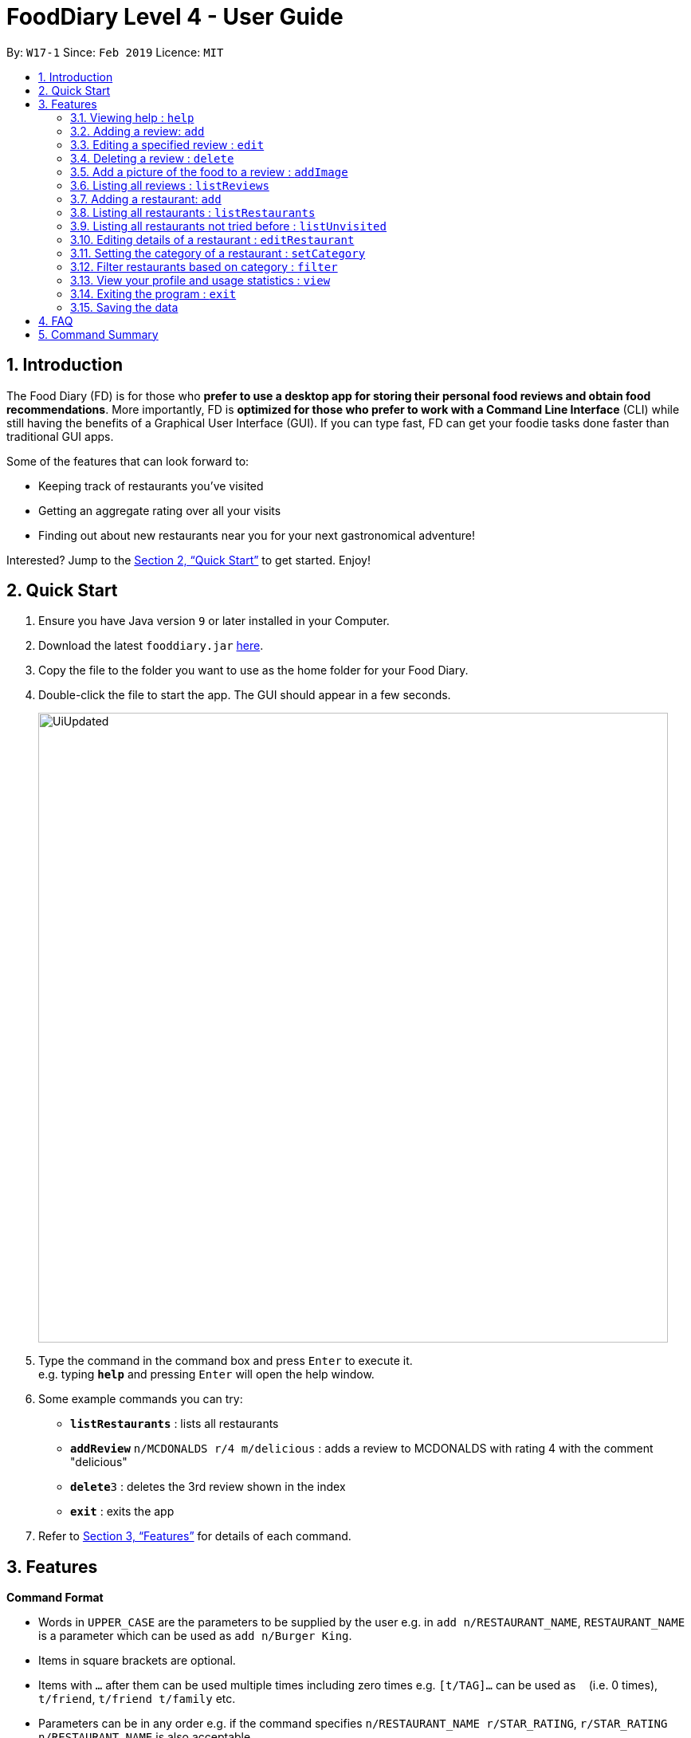 = FoodDiary Level 4 - User Guide
:site-section: UserGuide
:toc:
:toc-title:
:toc-placement: preamble
:sectnums:
:imagesDir: images
:stylesDir: stylesheets
:xrefstyle: full
:experimental:
ifdef::env-github[]
:tip-caption: :bulb:
:note-caption: :information_source:
endif::[]
:repoURL: https://github.com/cs2103-ay1819s2-w17-1/main

By: `W17-1`      Since: `Feb 2019`      Licence: `MIT`

== Introduction

The Food Diary (FD) is for those who *prefer to use a desktop app for storing their personal food reviews and obtain food recommendations*. More importantly, FD is *optimized for those who prefer to work with a Command Line Interface* (CLI) while still having the benefits of a Graphical User Interface (GUI). If you can type fast, FD can get your foodie tasks done faster than traditional GUI apps.

Some of the features that can look forward to:

* Keeping track of restaurants you've visited
* Getting an aggregate rating over all your visits
* Finding out about new restaurants near you for your next gastronomical adventure!

Interested? Jump to the <<Quick Start>> to get started. Enjoy!

== Quick Start

.  Ensure you have Java version `9` or later installed in your Computer.
.  Download the latest `fooddiary.jar` link:{repoURL}/releases[here].
.  Copy the file to the folder you want to use as the home folder for your Food Diary.
.  Double-click the file to start the app. The GUI should appear in a few seconds.
+
image::UiUpdated.png[width="790"]
+
.  Type the command in the command box and press kbd:[Enter] to execute it. +
e.g. typing *`help`* and pressing kbd:[Enter] will open the help window.
.  Some example commands you can try:

* *`listRestaurants`* : lists all restaurants
* **`addReview`** `n/MCDONALDS r/4 m/delicious` : adds a review to MCDONALDS with rating 4 with the comment "delicious"
* **`delete`**`3` : deletes the 3rd review shown in the index
* *`exit`* : exits the app

.  Refer to <<Features>> for details of each command.

[[Features]]
== Features

====
*Command Format*

* Words in `UPPER_CASE` are the parameters to be supplied by the user e.g. in `add n/RESTAURANT_NAME`, `RESTAURANT_NAME` is a parameter which can be used as `add n/Burger King`.
* Items in square brackets are optional.
* Items with `…`​ after them can be used multiple times including zero times e.g. `[t/TAG]...` can be used as `{nbsp}` (i.e. 0 times), `t/friend`, `t/friend t/family` etc.
* Parameters can be in any order e.g. if the command specifies `n/RESTAURANT_NAME r/STAR_RATING`, `r/STAR_RATING n/RESTAURANT_NAME` is also acceptable.
====

=== Viewing help : `help`

Format: `help`

=== Adding a review: `add`

Adds a review to the Food Diary +
Format: `addReview n/RESTAURANT_NAME r/STAR_RATING m/COMMENT`

Examples:

* `addReview n/McDonalds r/4 m/Peach Pie was amazing'


=== Editing a specified review : `edit`

Edit selected fields in a specified entry. +
Format: `edit INDEX [r/STAR_RATING] [m/COMMENT]`

****
* Edits the review at the specified `INDEX`. The index refers to the index number shown in the displayed reviews list. The index *must be a positive integer* 1, 2, 3, ...
* At least one of the optional fields must be provided.
* Existing values will be updated to the input values.
****

Examples:

* `edit 1 r/3` +
Edits the rating of the 1st review to be 3.
* `edit 2 m/Food isn't the best` +
Edits the comment of the second review to "Food isn't the best"

=== Deleting a review : `delete`

Deletes the review from the Food Diary. +
Format: `delete INDEX`

****
* Deletes the review at the specified `INDEX`.
* The index refers to the index number shown in the displayed reviews list.
* The index *must be a positive integer* 1, 2, 3, ...
****

Examples:

* `delete 2` +
Deletes the 2nd review in the Food Diary.

=== Add a picture of the food to a review : `addImage`

Adds a picture of the food to the review in the specified entry +
Format: `addPicture INDEX [f/FOOD_NAME] i/IMAGE_FILEPATH`

Examples:

* 'addPicture 2 f/apple pie i/apple.jpg' +
Adds a picture to the second review of an apple pie




=== Listing all reviews : `listReviews`

Shows a list of all reviews in the Food Diary. +
Format: `listReviews [n/RESTAURANT_NAME]`

****
*If the restaurant name is left blank, all reviews will be shown
****

Examples:

* 'listReviews' +
Return all the reviews
* 'listReviews n/MACDONALDS' +
Return all the reviews for Macdonalds.



=== Adding a restaurant: `add`

Add a restaurant that is not found in the current list of restaurants. +
Format: `add n/RESTAURANT_NAME a/ADDRESS c/CUISINE`


Examples:

* `add n/Nana Thai food a/561 Clementi Road c/Thai` +
adds the restaurant Nana Thai food with address 561 Clementi Road and cuisine Thai food to the list

=== Listing all restaurants : `listRestaurants`

Shows a list of all restaurants in the Food Diary with an option to filter for certain property. +
Format: `listRestaurants [n/RESTAURANT_NAME] [a/ADDRESS] [c/CUISINE]`


Examples:

* 'listRestaurants' +
Return all the restaurants
* 'listReviews n/Mc' +
Return all the restaurants with name matching Mc.


=== Listing all restaurants not tried before : `listUnvisited`

List the restaurants in the database that have no reviews. +
Format: `listUnvisited`


Examples:

* 'listUnvisited' +
Return all the restaurants that you have not visited


=== Editing details of a restaurant  : `editRestaurant`

Edit the details of a restaurant identified by the index number used in the listRestaurants. +
Format: `editRestaurant INDEX [n/RESTAURANT_NAME] [a/ADDRESS] [c/CUISINE]`

****
* The index refers to the index number shown in the displayed restaurants list.
* The index *must be a positive integer* `1, 2, 3, ...`
****

Examples:

* `listRestaurants` +
`editRestaurant 2 n/MACS  ` +
Change the name of the second restaurant in the list to MACS.

=== Setting the category of a restaurant : `setCategory`

Set the cuisine of a restaurant identified by the index number used in the listRestaurants. +
Format: `setCategory INDEX [c/CUISINE] [o/OCCASION] [p/PRICE_RANGE]`

****
* The index refers to the index number show in the displayed restaurants list.
* The index *must be a positive integer* `1, 2, 3, ...`
* The price range *must* be one of the following three values: `cheap`, `normal`, `expensive`
* Cuisine and Occasion retains case, price range does not matter. e.g. `Fast food` will be reflected as it is for
cuisine but `expensive` or `Expensive` will both be reflected as `Expensive`
****

Examples:

* `listRestaurants` +
`setCategory 2 c/Fine Dining o/Wedding p/expensive` +
Set the categories of the second restaurant in the list to `Find Dining` for cuisine, `Wedding` for occasion and
`expensive` for price range.

Note:

* setCategory for `Cuisine` and `Occasion` supported as of v1.2
* `Price range` support coming in v1.3

=== Filter restaurants based on category : `filter`

Filters and lists the restaurants with categories matching the keywords entered. +
Format: `filter KEYWORD [MORE_KEYWORDS]`

****
* Filtering is case insensitive. e.g. `fast food` will match `Fast Food`
* Order of the keywords does not matter. e.g. `fast food` will match `food fast`
* Will search through all categories of the restaurant. e.g. `cuisine`, `pricing`, `occasion`
* Only full words will be matched. e.g. `fas foo` will not match `fast food`
* Restaurants matching at least one keyword will be displayed. e.g. `fast food` will return `hawker food`
****

Examples:

* `filter fast food` +
Returns restaurants with cuisine matching `fast food`
* `filter fast food gathering`
Returns restaurants with cuisine matching fast food and occasion matching gathering

Note:

* Filter support for `Price range` coming in v1.3

=== View your profile and usage statistics : `view`

Set the cuisine of a restaurant identified by the index number used in the listRestaurants. +
Format: `view'


Examples:

`view` +
'View personalised statistics for IAMAwesome. You have a total of 0 reviews and a total of 1 restaurants.'

=== Exiting the program : `exit`

Exits the program. +
Format: `exit`

=== Saving the data

Food diary data are saved in the hard disk automatically after any command that changes the data. +
There is no need to save manually.


== FAQ

*Q*: How do I transfer my data to another Computer? +
*A*: Install the app in the other computer and overwrite the empty data file it creates with the file that contains the data of your previous Food Diary folder.

== Command Summary

* *AddReview* `addReview n/RESTAURANT_NAME r/STAR_RATING m/COMMENT` +
e.g. `addReview n/McDonalds r/4 m/Peach Pie was amazing`
* *Delete* : `delete INDEX` +
e.g. `delete 3`
* *EditReview* : `edit INDEX [r/STAR_RATING] [m/COMMENT` +
e.g. `editReview 2 r/3 m/this is good`
* *ListRestaurants* : `listRestaurants`
* *Help* : `help`

